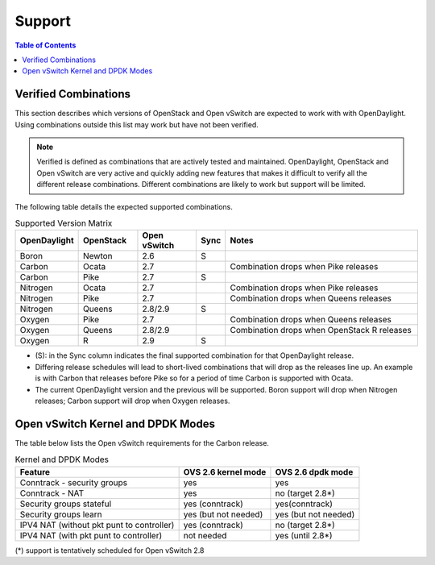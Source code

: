 Support
=======
.. contents:: Table of Contents
   :depth: 2

Verified Combinations
----------------------
This section describes which versions of OpenStack and Open vSwitch are
expected to work with with OpenDaylight. Using combinations outside this list
may work but have not been verified.

.. note::
   Verified is defined as combinations that are actively tested and maintained.
   OpenDaylight, OpenStack and Open vSwitch are very active and quickly adding
   new features that makes it difficult to verify all the different release
   combinations. Different combinations are likely to work but support will be
   limited.

The following table details the expected supported combinations.

.. csv-table:: Supported Version Matrix
   :header: OpenDaylight, OpenStack, Open vSwitch, Sync, Notes
   :widths: 12, 12, 12, 5, 40

   Boron, Newton, 2.6, S,
   Carbon, Ocata, 2.7,, "Combination drops when Pike releases"
   Carbon, Pike, 2.7, S,
   Nitrogen, Ocata, 2.7,, "Combination drops when Pike releases"
   Nitrogen, Pike, 2.7,,"Combination drops when Queens releases"
   Nitrogen, Queens, 2.8/2.9, S,
   Oxygen, Pike, 2.7,,"Combination drops when Queens releases"
   Oxygen, Queens, 2.8/2.9,, "Combination drops when OpenStack R releases"
   Oxygen, R, 2.9, S,

* (S): in the Sync column indicates the final supported combination for that
  OpenDaylight release.
* Differing release schedules will lead to short-lived combinations that will
  drop as the releases line up. An example is with Carbon that releases
  before Pike so for a period of time Carbon is supported with Ocata.
* The current OpenDaylight version and the previous will be supported.
  Boron support will drop when Nitrogen releases; Carbon support will drop
  when Oxygen releases.

Open vSwitch Kernel and DPDK Modes
----------------------------------
The table below lists the Open vSwitch requirements for the Carbon release.

.. csv-table:: Kernel and DPDK Modes
   :header: "Feature", "OVS 2.6 kernel mode", "OVS 2.6 dpdk mode"

   Conntrack - security groups, yes, yes
   Conntrack - NAT, yes, no (target 2.8*)
   Security groups stateful, yes (conntrack), yes(conntrack)
   Security groups learn, yes (but not needed), yes (but not needed)
   IPV4 NAT (without pkt punt to controller), yes (conntrack), no (target 2.8*)
   IPV4 NAT (with pkt punt to controller), not needed, yes (until 2.8*)

(*) support is tentatively scheduled for Open vSwitch 2.8
